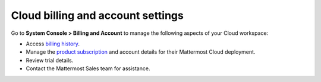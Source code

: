 Cloud billing and account settings
==================================

.. |all-plans| image:: ../images/all-plans-badge.png
  :scale: 30
  :target: https://mattermost.com/pricing
  :alt: Available in Mattermost Free and Starter subscription plans.

.. |enterprise| image:: ../images/enterprise-badge.png
  :scale: 30
  :target: https://mattermost.com/pricing
  :alt: Available in the Mattermost Enterprise subscription plan.

.. |professional| image:: ../images/professional-badge.png
  :scale: 30
  :target: https://mattermost.com/pricing
  :alt: Available in the Mattermost Professional subscription plan.

.. |cloud| image:: ../images/cloud-badge.png
  :scale: 30
  :target: https://mattermost.com/sign-up
  :alt: Available for Mattermost Cloud deployments.

.. |self-hosted| image:: ../images/self-hosted-badge.png
  :scale: 30
  :target: https://mattermost.com/deploy
  :alt: Available for Mattermost Self-Hosted deployments.

|all-plans| |cloud|

Go to **System Console > Billing and Account** to manage the following aspects of your Cloud workspace:

- Access `billing history <https://docs.mattermost.com/about/cloud-subscriptions.html#billing-period>`__.
- Manage the `product subscription <https://docs.mattermost.com/about/cloud-subscriptions.html>`__ and account details for their Mattermost Cloud deployment.
- Review trial details.
- Contact the Mattermost Sales team for assistance.